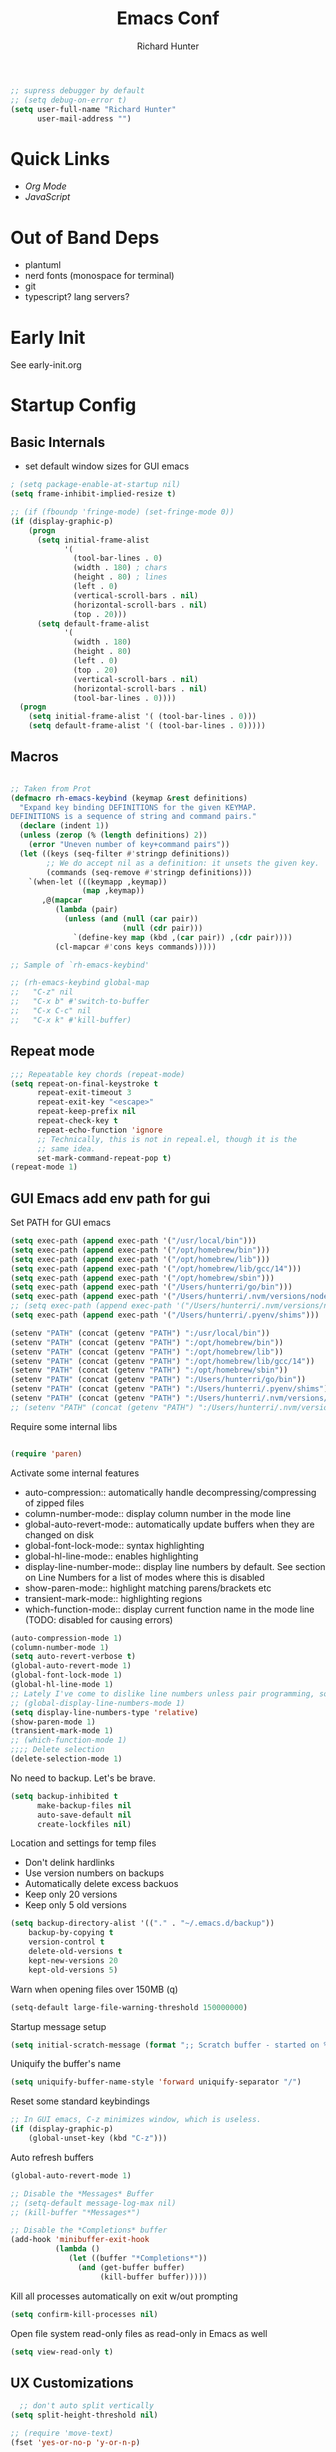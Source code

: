 #+TITLE: Emacs Conf
#+AUTHOR: Richard Hunter

:PROPERTIES:
:VISIBILITY: children
:END:

#+begin_src emacs-lisp :tangle lisp/common.el
  ;; supress debugger by default
  ;; (setq debug-on-error t)
  (setq user-full-name "Richard Hunter"
        user-mail-address "")
#+end_src

* Quick Links
- [[Org Mode][Org Mode]] 
- [[JavaScript][JavaScript]] 

* Out of Band Deps
- plantuml
- nerd fonts (monospace for terminal)
- git
- typescript? lang servers?

* Early Init
See early-init.org

* Startup Config
** Basic Internals

- set default window sizes for GUI emacs
#+begin_src emacs-lisp :tangle lisp/common.el
  ; (setq package-enable-at-startup nil)
  (setq frame-inhibit-implied-resize t)

  ;; (if (fboundp 'fringe-mode) (set-fringe-mode 0))
  (if (display-graphic-p)
      (progn
        (setq initial-frame-alist
              '(
                (tool-bar-lines . 0)
                (width . 180) ; chars
                (height . 80) ; lines
                (left . 0)
                (vertical-scroll-bars . nil)
                (horizontal-scroll-bars . nil)
                (top . 20)))
        (setq default-frame-alist
              '(
                (width . 180)
                (height . 80)
                (left . 0)
                (top . 20)
                (vertical-scroll-bars . nil)
                (horizontal-scroll-bars . nil)
                (tool-bar-lines . 0))))
    (progn
      (setq initial-frame-alist '( (tool-bar-lines . 0)))
      (setq default-frame-alist '( (tool-bar-lines . 0)))))
#+end_src

** Macros
#+begin_src emacs-lisp :tangle lisp/common.el

  ;; Taken from Prot
  (defmacro rh-emacs-keybind (keymap &rest definitions)
    "Expand key binding DEFINITIONS for the given KEYMAP.
  DEFINITIONS is a sequence of string and command pairs."
    (declare (indent 1))
    (unless (zerop (% (length definitions) 2))
      (error "Uneven number of key+command pairs"))
    (let ((keys (seq-filter #'stringp definitions))
          ;; We do accept nil as a definition: it unsets the given key.
          (commands (seq-remove #'stringp definitions)))
      `(when-let (((keymapp ,keymap))
                  (map ,keymap))
         ,@(mapcar
            (lambda (pair)
              (unless (and (null (car pair))
                           (null (cdr pair)))
                `(define-key map (kbd ,(car pair)) ,(cdr pair))))
            (cl-mapcar #'cons keys commands)))))

  ;; Sample of `rh-emacs-keybind'

  ;; (rh-emacs-keybind global-map
  ;;   "C-z" nil
  ;;   "C-x b" #'switch-to-buffer
  ;;   "C-x C-c" nil
  ;;   "C-x k" #'kill-buffer)

#+end_src

** Repeat mode
#+begin_src emacs-lisp :tangle lisp/common.el
  ;;; Repeatable key chords (repeat-mode)
  (setq repeat-on-final-keystroke t
        repeat-exit-timeout 3
        repeat-exit-key "<escape>"
        repeat-keep-prefix nil
        repeat-check-key t
        repeat-echo-function 'ignore
        ;; Technically, this is not in repeal.el, though it is the
        ;; same idea.
        set-mark-command-repeat-pop t)
  (repeat-mode 1)
#+end_src

** GUI Emacs add env path for gui
Set PATH for GUI emacs
#+begin_src emacs-lisp :tangle lisp/common.el
  (setq exec-path (append exec-path '("/usr/local/bin")))
  (setq exec-path (append exec-path '("/opt/homebrew/bin")))
  (setq exec-path (append exec-path '("/opt/homebrew/lib")))
  (setq exec-path (append exec-path '("/opt/homebrew/lib/gcc/14")))
  (setq exec-path (append exec-path '("/opt/homebrew/sbin")))
  (setq exec-path (append exec-path '("/Users/hunterri/go/bin")))
  (setq exec-path (append exec-path '("/Users/hunterri/.nvm/versions/node/v20.15.0/bin")))
  ;; (setq exec-path (append exec-path '("/Users/hunterri/.nvm/versions/node/v18.19.0/bin")))
  (setq exec-path (append exec-path '("/Users/hunterri/.pyenv/shims")))

  (setenv "PATH" (concat (getenv "PATH") ":/usr/local/bin"))
  (setenv "PATH" (concat (getenv "PATH") ":/opt/homebrew/bin"))
  (setenv "PATH" (concat (getenv "PATH") ":/opt/homebrew/lib"))
  (setenv "PATH" (concat (getenv "PATH") ":/opt/homebrew/lib/gcc/14"))
  (setenv "PATH" (concat (getenv "PATH") ":/opt/homebrew/sbin"))
  (setenv "PATH" (concat (getenv "PATH") ":/Users/hunterri/go/bin"))
  (setenv "PATH" (concat (getenv "PATH") ":/Users/hunterri/.pyenv/shims"))
  (setenv "PATH" (concat (getenv "PATH") ":/Users/hunterri/.nvm/versions/node/v20.15.0/bin"))
  ;; (setenv "PATH" (concat (getenv "PATH") ":/Users/hunterri/.nvm/versions/node/v18.19.0/bin"))
#+end_src

Require some internal libs
#+begin_src emacs-lisp :tangle lisp/common.el

  (require 'paren)

#+end_src

Activate some internal features
- auto-compression:: automatically handle decompressing/compressing of zipped files
- column-number-mode:: display column number in the mode line
- global-auto-revert-mode:: automatically update buffers when they are changed on disk
- global-font-lock-mode:: syntax highlighting
- global-hl-line-mode:: enables highlighting
- display-line-number-mode:: display line numbers by default. See section on Line Numbers for a list of modes where this is disabled
- show-paren-mode:: highlight matching parens/brackets etc
- transient-mark-mode:: highlighting regions
- which-function-mode:: display current function name in the mode line (TODO: disabled for causing errors)

#+begin_src emacs-lisp :tangle lisp/common.el
  (auto-compression-mode 1)
  (column-number-mode 1)
  (setq auto-revert-verbose t)
  (global-auto-revert-mode 1)
  (global-font-lock-mode 1)
  (global-hl-line-mode 1)
  ;; Lately I've come to dislike line numbers unless pair programming, so leave off
  ;; (global-display-line-numbers-mode 1)
  (setq display-line-numbers-type 'relative)
  (show-paren-mode 1)
  (transient-mark-mode 1)
  ;; (which-function-mode 1)
  ;;;; Delete selection
  (delete-selection-mode 1)
#+end_src

No need to backup. Let's be brave.

#+begin_src emacs-lisp :tangle lisp/common.el
  (setq backup-inhibited t
        make-backup-files nil
        auto-save-default nil
        create-lockfiles nil)
#+end_src


Location and settings for temp files
- Don't delink hardlinks
- Use version numbers on backups
- Automatically delete excess backuos
- Keep only 20 versions
- Keep only 5 old versions

#+begin_src emacs-lisp :tangle lisp/common.el
  (setq backup-directory-alist '(("." . "~/.emacs.d/backup"))
      backup-by-copying t
      version-control t
      delete-old-versions t
      kept-new-versions 20
      kept-old-versions 5)
#+end_src

Warn when opening files over 150MB
(q)
#+begin_src emacs-lisp :tangle lisp/common.el
  (setq-default large-file-warning-threshold 150000000)
#+end_src

Startup message setup

#+begin_src emacs-lisp :tangle lisp/common.el
(setq initial-scratch-message (format ";; Scratch buffer - started on %s\n\n" (current-time-string)))

#+end_src

Uniquify the buffer's name
#+begin_src emacs-lisp :tangle lisp/common.el
(setq uniquify-buffer-name-style 'forward uniquify-separator "/")
#+end_src

Reset some standard keybindings
#+begin_src emacs-lisp :tangle lisp/common.el
    ;; In GUI emacs, C-z minimizes window, which is useless.
    (if (display-graphic-p)
        (global-unset-key (kbd "C-z")))
#+end_src

Auto refresh buffers
#+begin_src emacs-lisp :tangle lisp/common.el
  (global-auto-revert-mode 1)
#+end_src

#+begin_src emacs-lisp :tangle lisp/common.el
  ;; Disable the *Messages* Buffer
  ;; (setq-default message-log-max nil)
  ;; (kill-buffer "*Messages*")

  ;; Disable the *Completions* buffer
  (add-hook 'minibuffer-exit-hook
            (lambda ()
               (let ((buffer "*Completions*"))
                 (and (get-buffer buffer)
                      (kill-buffer buffer)))))
#+end_src

Kill all processes automatically on exit w/out prompting
#+begin_src emacs-lisp :tangle lisp/common.el
  (setq confirm-kill-processes nil)
#+end_src

Open file system read-only files as read-only in Emacs as well
#+begin_src emacs-lisp :tangle lisp/common.el
  (setq view-read-only t)
#+end_src

** UX Customizations
#+begin_src emacs-lisp :tangle lisp/common.el
    ;; don't auto split vertically
  (setq split-height-threshold nil)

  ;; (require 'move-text)
  (fset 'yes-or-no-p 'y-or-n-p)

  ;; replace line wrap char with whitespace
  (set-display-table-slot standard-display-table 'wrap ?\ )

  ;; Disable tab characters in indentation
  (setq-default indent-tabs-mode nil)

  ;; Remove extra check for killing processes
  (setq confirm-kill-processes nil)

  ;; Don't ring the bell
  (setq ring-bell-function 'ignore)

  ;; default font
  (set-frame-font "Menlo 14" nil t)

  ;; scale text in smallerl steps
  ;; (setq text-scale-mode-step 1.1)

  ;; set face size of minibuffer
  (add-hook 'minibuffer-setup-hook 'my-minibuffer-setup)
  (defun my-minibuffer-setup ()
    (set (make-local-variable 'face-remapping-alist)
         '((default :height 1.3))))
#+end_src

* Package System Setup
** Setup the package manager

*** Configure =use-package=

#+begin_src emacs-lisp :tangle lisp/packages.el

    ;; Configure `use-package' prior to loading it.
    (eval-and-compile
      (setq use-package-always-ensure nil)
      ;;(setq use-package-always-defer nil)
      (setq use-package-always-demand nil)
      ;; Toggle to view errors with use-package
      (setq use-package-expand-minimally t)
      ;; (setq use-package-enable-imenu-support t)
      (setq use-package-compute-statistics nil)
      ;; The following is VERY IMPORTANT.  Write hooks using their real name
      ;; instead of a shorter version: after-init ==> `after-init-hook'.
      (setq use-package-hook-name-suffix nil))


  ;; Uncomment this to get a reading on packages that get loaded at startup
  (setq use-package-verbose t)
#+end_src


#+begin_src emacs-lisp :tangle lisp/packages.el

  (add-to-list 'load-path "~/.emacs.d/straight/build")

#+end_src

* Appearance & UI
** Mouse & Scroll Preferences
Enable smooth scroll and scroll window under mouse

#+begin_src emacs-lisp :tangle lisp/common.el
  (setq hscroll-step 1)
  (setq scroll-conservatively 1000)
  (setq mouse-wheel-follow-mouse 't)
  (setq use-dialog-box t)               ; only for mouse events
  (setq use-file-dialog nil)

  ;; smooth scroll (requires emacs 29)
  ;; still cant tell if it makes me dizzy...
  (setq pixel-scroll-precision-mode t)
#+end_src

** Extended Display Preferences
- Set default size of the window frame on load
- Padding between buffer and line number
#+begin_src emacs-lisp :tangle lisp/common.el
; (setq initial-frame-alist '((top . 20) (left . 300) (width . 180) (height . 70)))
(setq linum-format "%d ")
#+end_src

** OSX Specific Settings
Improve appearance of title bar on osx GUI emacs, white on black
#+begin_src emacs-lisp :tangle lisp/common.el
  (add-to-list 'initial-frame-alist '(ns-transparent-titlebar . t))
  (add-to-list 'initial-frame-alist '(ns-appearance . dark))
  (add-to-list 'default-frame-alist '(ns-transparent-titlebar . t))
  (add-to-list 'default-frame-alist '(ns-appearance . dark))
#+end_src

** Cursory
Lightweight package for easily creating cursor presets
#+begin_src emacs-lisp :tangle lisp/packages.el
   (use-package cursory)
   (setq cursory-presets
          '((bar
             :cursor-type (bar . 2)
             :cursor-in-non-selected-windows hollow
             :blink-cursor-blinks 10
             :blink-cursor-interval 0.5
             :blink-cursor-delay 0.2)
            (box
             :cursor-type box
             :cursor-in-non-selected-windows hollow
             :blink-cursor-blinks 10
             :blink-cursor-interval 0.5
             :blink-cursor-delay 0.2)
            (underscore
             :cursor-type (hbar . 3)
             :cursor-in-non-selected-windows hollow
             :blink-cursor-blinks 50
             :blink-cursor-interval 0.2
             :blink-cursor-delay 0.2)))
  (setq cursory-latest-state-file (locate-user-emacs-file "cursory-latest-state"))
  ;; Set last preset or fall back to desired style from `cursory-presets'.
  (cursory-set-preset (or (cursory-restore-latest-preset) 'bar))
  ;; The other side of `cursory-restore-latest-preset'.
  (add-hook 'kill-emacs-hook #'cursory-store-latest-preset)
  ;; We have to use the "point" mnemonic, because C-c c is often the
  ;; suggested binding for `org-capture'.
  (define-key global-map (kbd "C-c p") #'cursory-set-preset)
#+end_src


** Popper.el
Cool thing that helps with window management

#+begin_src emacs-lisp :tangle lisp/packages.el
  (use-package popper
  :ensure t ; or :straight t
  :bind (("C-`"   . popper-toggle)
         ("M-`"   . popper-cycle)
         ("C-M-`" . popper-toggle-type))
  :init
  (setq popper-reference-buffers
        '("\\*Messages\\*"
          "Output\\*$"
          "\\*Async Shell Command\\*"
          help-mode
          compilation-mode))
  (popper-mode +1)
  (popper-echo-mode +1))
#+end_src

** Themes

Configure =modus-vivendi= theme and other themes. 
Manual and configuration details can be found [[https://protesilaos.com/modus-themes][here]].
#+begin_src emacs-lisp :tangle lisp/packages.el
  (use-package modus-themes
    :init
    (setq modus-themes-slanted-constructs t
          modus-themes-bold-constructs nil
          modus-themes-subtle-line-numbers t
          modus-themes-fringes 'subtle
          modus-themes-completions (quote ((matches . (background intense))
                  (selection . (accented intense))
                  (popup . (accented))))
          modus-themes-mode-line '(padding accented 3d)
          ;; modus-themes-syntax '(green-strings yellow-comments faint alt-syntax)
          ;; modus-themes-region (quote (bg-only no-extend))
          ;; modus-themes-vivendi-color-overrides
          ;;   '((bg-main . "#1d2021")
          ;;    (fg-main . "#c2c2c2"))
          modus-themes-org-agenda
          '((header-block . (variable-pitch scale-title))
            (header-date . (grayscale workaholic bold-today))
            (scheduled . uniform))
          )
    ;; escape hatch to modus themes from any other weak ass theme, f6 to toggle
    :bind ("<f6>" . modus-themes-toggle))
#+end_src

I like =doom-themes= also...
#+begin_src emacs-lisp :tangle lisp/packages.el
    (use-package doom-themes
      :demand t)
#+end_src

Humanoid themes
#+begin_src emacs-lisp :tangle lisp/packages.el
  (use-package humanoid-themes)
#+end_src

EF Themes
#+begin_src emacs-lisp :tangle lisp/packages.el
  (use-package ef-themes)
#+end_src

Declare all themes as safe
#+begin_src emacs-lisp :tangle lisp/packages.el
  (setq custom-safe-themes t)
#+end_src


** Default Theme
Set the default theme here:
#+begin_src emacs-lisp :tangle lisp/packages.el
  (load-theme 'doom-xcode t)
  ;;(ef-theme-select 'ef-night)
#+end_src

** Tab Bar
Don't show the buttons on tabs
#+begin_src emacs-lisp :tangle lisp/common.el
  (setq tab-bar-close-button-show nil)
  (setq tab-bar-new-button-show nil)
#+end_src

Customize Tab Bar face
#+begin_src emacs-lisp :tangle lisp/hooks.el
  (set-face-attribute 'tab-bar-tab nil :overline "dark cyan" :box nil)
#+end_src


** Modeline
- TODO: customize modeline, see below (however, liking =doom-modeline=)
- [[https://occasionallycogent.com/custom_emacs_modeline/index.html][Customizing Modeline]]

  =doom-modeline= is a very sensible default modeline, so sticking with it for a while
#+begin_src emacs-lisp :tangle lisp/packages.el
  (use-package doom-modeline
  :config (doom-modeline-mode))
#+end_src

=doom-modeline= requires =nerd-fonts=
#+begin_src emacs-lisp :tangle lisp/packages.el
  (straight-use-package '(nerd-fonts :type git :host github :repo "twlz0ne/nerd-fonts.el"))
#+end_src



** Buffer Display
- an =alist= is just a "list of lists" in elisp
- each element in the list takes the form:

#+begin_src 
     ( BUFFER-MATCHER
       LIST-OF-DISPLAY-FUNCTIONS
       PARAMETERS)
#+end_src

See [[https://protesilaos.com/codelog/2024-02-08-emacs-window-rules-display-buffer-alist/][this video]] for a nice tutorial on setting this variable.

#+begin_src emacs-lisp :tangle lisp/common.el
  (setq display-buffer-alist
      '(
        ;; no window
        ("\\`\\*Async Shell Command\\*\\'"
         (display-buffer-no-window))

        ("\\`\\*\\(Warnings\\|Compile-Log\\|Org Links\\)\\*\\'"
         (display-buffer-no-window)
         (allow-no-window . t))

        ("\\*vterm\\*"
         (display-buffer-reuse-mode-window)
         (dedicated . t))

        ("\\*Org \\(Select\\|Note\\)\\*" ; the `org-capture' key selection and `org-add-log-note'
           (display-buffer-in-side-window)
           (dedicated . t)
           (side . bottom)
           (slot . 0)
           (window-parameters . ((mode-line-format . none))))

        ;; bottom buffer (NOT side window)
        ((or . ((derived-mode . flymake-diagnostics-buffer-mode)
                (derived-mode . flymake-project-diagnostics-mode)
                (derived-mode . messages-buffer-mode)
                (derived-mode . backtrace-mode)))
         (display-buffer-reuse-mode-window display-buffer-at-bottom)
         (window-height . 0.3)
         (dedicated . t)
         (preserve-size . (t . t)))

        ("\\*Occur\\*"
         ;; list of display functions
         (display-buffer-reuse-mode-window
          display-buffer-below-selected)
         ;; Parameters
         (window-height . fit-window-to-buffer)
         (dedicated . t)
         )

        ))
#+end_src

* Custom Utility Functions
Here we add custom utility functions

#+begin_src emacs-lisp :tangle lisp/common.el
  ;; Remove tabs
  (defun untabify-buffer ()
    (interactive)
    (untabify (point-min) (point-max)))

  ;; Indent a region
  (defun indent-buffer ()
    (interactive)
    (indent-region (point-min) (point-max)))

  (defun cleanup-buffer ()
    "Perform a bunch of operations on the whitespace content of a buffer.
    Including indent-buffer, which should not be called automatically on save."
    (interactive)
    (untabify-buffer)
    (delete-trailing-whitespace)
    (indent-buffer))

  (defun func/open-package-installer ()
    (interactive)
    (package-refresh-contents)
    (package-list-packages))
#+end_src

* Custom Keybindings
** Configuration
- Make ESC quit prompts
- set modifier keys for Apple keyboard, for emacs in OS X
#+begin_src emacs-lisp :tangle lisp/keybindings.el

(global-set-key (kbd "<escape>") 'keyboard-escape-quit)

(setq mac-command-modifier 'super) ; make cmd key do super
(setq ns-function-modifier 'hyper)  ; make Fn key do Hyper
#+end_src

** Function Key Bindings

#+begin_src emacs-lisp :tangle lisp/keybindings.el
  ;; [F1] -- Go to a specific line number in the current buffer (file)
  (global-set-key [f1] 'goto-line)

  ;; [F2] -- Comment out a Marked (highlighted) region of text
  (global-set-key [f2] 'comment-region)

  ;; [F3] -- Comment out a Marked (highlighted) region of text
  (global-set-key [f3] 'uncomment-region)

  ;; [F4] -- Cleanup all trailing whitespace
  (global-set-key [f4] 'whitespace-cleanup)

  ;; [F5] -- Switch to next buffer (file), burying current
  (global-set-key [f5] 'bury-buffer)

  ;; [F8] -- Toggle Treemacs
  (global-set-key [f8] 'treemacs)

  ;; [F12] -- Toggle Breakpoint
  ;; (global-set-key [f12] 'dap-breakpoint-toggle)
#+end_src

** Marking Regions and Navigating
#+begin_src emacs-lisp :tangle lisp/keybindings.el
  ;; [Ctrl+c -> TAB] -- Mark the entire file
  ;; Hint: Useful for auto-formatting the entire file by pressing (Ctrl+c -> TAB -> TAB)
  (global-set-key (kbd "C-c TAB") 'mark-whole-buffer)
  (global-set-key (kbd "<C-s-up>")     'buf-move-up)
  (global-set-key (kbd "<C-s-down>")   'buf-move-down)
  (global-set-key (kbd "<C-s-left>")   'buf-move-left)
  (global-set-key (kbd "<C-s-right>")  'buf-move-right)
  (global-set-key (kbd "M-n") (lambda() (interactive) (scroll-up 1)))
  (global-set-key (kbd "M-p") (lambda() (interactive) (scroll-down 1)))
#+end_src

** Additional Key Bindings

#+begin_src emacs-lisp :tangle lisp/keybindings.el
    ;; [Ctrl+c -> l -- Org store link]
    ;; [Ctrl+c -> a -- Org open agenda]
    (define-key global-map "\C-cl" 'org-store-link)
    (define-key global-map "\C-ca" 'org-agenda)
      (global-set-key "\C-cc" 'org-capture)
    (global-set-key "\C-cb" 'org-switchb)
    (setq org-log-done t)

    (global-set-key (kbd "C-c i") 'func/open-package-installer)

    ;; [Ctrl+c -> TAB] -- Mark the entire file
    ;; Hint: Useful for auto-formatting the entire file by pressing (Ctrl+c -> TAB -> TAB)
    (global-set-key (kbd "C-c TAB") 'mark-whole-buffer)

    ;; [Ctrl+x -> Ctrl+b -- Open iBuffer instead of buffers]
    (global-set-key (kbd "C-x C-b")  'ibuffer)

    ;; By default, killing a word backward will put it in the ring, I don't want this
    (defun backward-kill-word-noring (arg)
      (interactive "p")
      (let ((kr kill-ring))
        (backward-kill-word arg)
        (setq kill-ring (reverse kr))))

    (global-set-key (kbd "C-M-<backspace>") 'backward-kill-word-noring)

    ;; Special keys
    (customize-set-variable mac-right-option-modifier nil)
    (customize-set-variable mac-command-modifier 'super)
    (customize-set-variable ns-function-modifier 'hyper)

  (rh-emacs-keybind global-map
     "C-c C-z" nil
      "C-h h" nil
      "M-`" nil
      "M-z" #'zap-up-to-char ; NOT `zap-to-char'
      "C-h K" #'describe-keymap ; overrides `Info-goto-emacs-key-command-node'
      "M-o" #'delete-blank-lines   ; alias for C-x C-o
      "C-x k" #'kill-buffer)

    ;; Keybinds
    (global-set-key (kbd "s-W") 'delete-frame) ; ⌘-W = Close window
    (global-set-key (kbd "s-}") 'tab-bar-switch-to-next-tab) ; ⌘-} = Next tab
    (global-set-key (kbd "s-{") 'tab-bar-switch-to-prev-tab) ; ⌘-{ = Previous tab
    (global-set-key (kbd "s-t") 'tab-bar-new-tab) ;⌘-t = New tab
    (global-set-key (kbd "s-w") 'tab-bar-close-tab) ; ⌘-w = Close tab

    (unless (< emacs-major-version 28)
      (global-set-key (kbd "s-Z") 'undo-redo)) ; ⌘-Z = Redo
#+end_src

* Completions
** Orderless & Helm
Install and configure =orderless= a completetions framework helper. I use it in tandem with the built-in =icomplete=.
#+begin_src emacs-lisp :tangle lisp/packages.el
  (use-package orderless
    :init (icomplete-mode) ; optional but recommended!
    :custom (completion-styles '(orderless)))
    #+end_src


#+begin_src emacs-lisp :tangle lisp/packages.el
    (use-package helm)
#+end_src

* Magit
Set up =magit= and launch it with ~C-x g~
#+begin_src emacs-lisp :tangle lisp/packages.el
  (use-package magit)

  ;; Don't ask me to save unsaved buffers on every action
  (setq magit-save-repository-buffers nil)
#+end_src

#+begin_src emacs-lisp :tangle lisp/keybindings.el
  (global-set-key (kbd "C-x g") 'magit-status)
#+end_src

** Configure ediff
#+begin_src emacs-lisp :tangle lisp/common.el
  (custom-set-variables
   '(ediff-split-window-function (quote split-window-horizontally)))
#+end_src

* Multiple Cursors
https://github.com/magnars/multiple-cursors.el

#+begin_src emacs-lisp :tangle lisp/packages.el
  (use-package multiple-cursors
    :bind (("H-SPC" . set-rectangular-region-anchor)
           ("C-M-SPC" . set-rectangular-region-anchor)
           ("C->" . mc/mark-next-like-this)
           ("C-<" . mc/mark-previous-like-this)
           ("C-c C->" . mc/mark-all-like-this)
           ("C-c C-SPC" . mc/edit-lines)))
#+end_src

* Dired
** Configuration
Setup =dired= the way I like it.
#+begin_src emacs-lisp :tangle lisp/hooks.el
  (require 'dired-x) ;; enable extra features by default
  (setq insert-directory-program "gls" dired-use-ls-dired t)
  (use-package dired
    :straight nil
    :config
    (setq dired-dwim-target t)
    (setq dired-listing-switches
          "-GFhlva --group-directories-first --time-style=long-iso")
    :hook ((dired-mode-hook . dired-hide-details-mode)
           (dired-mode-hook . (lambda() (display-line-numbers-mode -1)))
           (dired-mode-hook . hl-line-mode)))
;;           (dired-mode-hook . treemacs-icons-dired))
#+end_src

Also auto refresh dired, but be quiet about it
#+begin_src emacs-lisp :tangle lisp/hooks.el
(setq global-auto-revert-non-file-buffers t)
(setq auto-revert-verbose nil)
#+end_src

#+begin_src emacs-lisp :tangle lisp/packages.el
  (if (display-graphic-p)
      (use-package nerd-icons-dired
        :hook
        (dired-mode-hook . nerd-icons-dired-mode)))
#+end_src


** Custom Functions

Use "F" to open all marked files in =dired=. Code lifted from [[https://stackoverflow.com/questions/1110118/in-emacs-dired-how-to-find-visit-multiple-files][here]].

#+begin_src emacs-lisp :tangle lisp/hooks.el
(eval-after-load "dired"
  '(progn
     (define-key dired-mode-map "F" 'my-dired-find-file)
     (defun my-dired-find-file (&optional arg)
       "Open each of the marked files, or the file under the point, or when prefix arg, the next N files "
       (interactive "P")
       (let* ((fn-list (dired-get-marked-files nil arg)))
         (mapc 'find-file fn-list)))))
#+end_src

* Debugging: ~dap-mode~
#+begin_src emacs-lisp :tangle lisp/hooks.el
  ;; (use-package dap-mode
  ;;   :custom
  ;;     (dap-auto-configure-features '(sessions locals expressions controls tooltip))
  ;;   :config
  ;;   )
  #+end_src
* Treemacs Add Ons
#+begin_src emacs-lisp :tangle lisp/packages.el
    (use-package treemacs-icons-dired)
#+end_src

* Projectile
#+begin_src emacs-lisp :tangle lisp/packages.el
(use-package projectile
  :diminish projectile-mode
  :config (projectile-mode)
  :custom ((projectile-completion-system 'ivy))
  :bind-keymap
  ("C-c p" . projectile-command-map)
  :init
  (when (file-directory-p "~/git")
    (setq projectile-project-search-path '("~/git")))
  (setq projectile-switch-project-action #'projectile-dired))
#+end_src

* Treesitter
See: https://github.com/renzmann/treesit-auto

#+begin_src emacs-lisp :tangle lisp/packages.el
  ;;(straight-use-package 'tree-sitter)
  ;;(straight-use-package 'tree-sitter-langs)
  (straight-use-package 'treesit-auto)
#+end_src

Language grammars that don't seem to auto install with treesit-auto

#+begin_src emacs-lisp :tangle lisp/packages.el
  (setq treesit-language-source-alist
   '((cmake "https://github.com/uyha/tree-sitter-cmake")
     (elisp "https://github.com/Wilfred/tree-sitter-elisp")
     (json "https://github.com/tree-sitter/tree-sitter-json")
     (make "https://github.com/alemuller/tree-sitter-make")
     (dockerfile "https://github.com/camdencheek/tree-sitter-dockerfile")
     (markdown "https://github.com/ikatyang/tree-sitter-markdown")))

  ;; install them please - keep commented out because it runs every time
  ;; (mapc #'treesit-install-language-grammar (mapcar #'car treesit-language-source-alist))
#+end_src

#+begin_src emacs-lisp :tangle lisp/hooks.el
    ;;(global-tree-sitter-mode)
    (use-package treesit-auto
      :custom
      (treesit-auto-install 'prompt)
      :config
      ;; prefer web-mode for html for now as it has better mixed syntax support
      (delete 'html treesit-auto-langs)
      ;; this adds the rest to the auto-mode-alist
      (treesit-auto-add-to-auto-mode-alist 'all)
      (global-treesit-auto-mode))

    ;; this fixes a problem where v0.20.4 of this grammar blows up with emacs
    ;;(defvar rh/tsx-treesit-auto-recipe
    ;;  (make-treesit-auto-recipe
    ;;   :lang 'tsx
    ;;   :ts-mode 'tsx-ts-mode
    ;;   :remap '(typescript-tsx-mode)
    ;;   :requires 'typescript
    ;;   :url "https://github.com/tree-sitter/tree-sitter-typescript"
    ;;   :revision "v0.20.3"
   ;;    :source-dir "tsx/src"
   ;;    :ext "\\.tsx\\'")
   ;;   "Recipe for libtree-sitter-tsx.dylib")
    ;;(add-to-list 'treesit-auto-recipe-list rh/tsx-treesit-auto-recipe)

  ;  (defvar rh/typescript-treesit-auto-recipe
  ;    (make-treesit-auto-recipe
  ;     :lang 'typescript
  ;     :ts-mode 'typescript-ts-mode
  ;     :remap 'typescript-mode
  ;     :requires 'tsx
  ;     :url "https://github.com/tree-sitter/tree-sitter-typescript"
  ;     :revision "v0.20.3"
  ;     :source-dir "typescript/src"
  ;     :ext "\\.ts\\'")
  ;    "Recipe for libtree-sitter-typescript.dylib")
    ;;(add-to-list 'treesit-auto-recipe-list rh/typescript-treesit-auto-recipe)
#+end_src

* LSP & Company
** Company
#+begin_src emacs-lisp :tangle lisp/packages.el

  (use-package company
    :custom
    (company-idle-delay 0.0)
    (company-tooltip-align-annotations t)
    (company-minimum-prefix-length 1))
#+end_src

** LSP
#+begin_src emacs-lisp :tangle lisp/packages.el
    (defun setup-lsp-mode ()
      (message "setting up lsp mode..."))

  ;; (defun setup-flycheck ())
      ;; (message "setting up flycheck mode...")
      ;; (lsp-diagnostics-flycheck-enable)
      ;; (flycheck-mode)
      ;; (setq-default flycheck-disabled-checkers '(lsp))
      ;; ;; tsserver returns markdown doc for eldoc
      ;; ;; which requires lsp-eldoc-render-all to be fully shown
      ;; (setq-local lsp-eldoc-render-all t)
      ;; (unless (derived-mode-p 'json-mode)
      ;;   (flycheck-add-next-checker 'javascript-eslint 'lsp))
      ;; ;; run flycheck on save and on opening a new line
      ;; (setq flycheck-check-syntax-automatically '(save new-line mode-enabled))
      ;;  ;; prefer eslint over all checkers if it can be enabled, do it
      ;; (unless (derived-mode-p 'json-mode)
      ;;   (flycheck-select-checker 'javascript-eslint))
      ;; (message "using eslint if available")
      ;; ((lambda () (if (flycheck-may-enable-checker 'javascript-eslint)
      ;;                 (message "eslint IS available, attempting to set checker")
      ;;              (flycheck-select-checker 'javascript-eslint)))))

  ;;

    (use-package lsp-mode
      :commands lsp
      :custom
      ;; DISABLED while debugging react prop completion
      ;;(lsp-enable-snippet nil)
      (lsp-enable-flycheck nil)
      :init (setq
             lsp-idle-delay 0.5
             read-process-output-max (* 1024 1024))
       :hook ((lsp-mode-hook . setup-lsp-mode)
             ;; run flycheck setup so that it gets initialized when first starting the server
             ;; this results in the setup being run twice when opening the first file in a ts/js project
             (lsp-after-initialize-hook . setup-flycheck)))

    (use-package lsp-ui :commands lsp-ui-mode)
    (use-package lsp-treemacs :commands lsp-treemacs-errors-list)
    (use-package helm-lsp :commands helm-lsp-workspace-symbol)
    (use-package helm-xref)
    (use-package yasnippet)
    (use-package avy)
    (use-package hydra)
    (use-package lsp-ivy :commands lsp-ivy-workspace-symbol)
    (use-package which-key :config (which-key-mode))
    (require 'helm-xref)
    (yas-global-mode)

#+end_src

#+begin_src emacs-lisp :tangle lisp/keybindings.el
(define-key global-map [remap find-file] #'helm-find-files)
(define-key global-map [remap execute-extended-command] #'helm-M-x)
(define-key global-map [remap switch-to-buffer] #'helm-mini)
#+end_src

**** LSP Booster Stuff
See: https://github.com/blahgeek/emacs-lsp-booster

*** LSP UI
[[https://github.com/emacs-lsp/lsp-ui][github]]

#+begin_src emacs-lisp :tangle lisp/modes.el
  ;; hide lsp ui code actions
  ;; (setq lsp-ui-sideline-show-code-actions nil)
#+end_src

* Additional Hooks
** Prog Mode
Set the =prog-mode= hook. =prog-mode= is a major mode provided by Emacs. Typically, it is not used directly, instead many programming-related major modes are derived from this mode. Any hooks defined here will be applied to all modes that derive from it, inluding =js-mode= and more.

#+begin_src emacs-lisp :tangle lisp/hooks.el
(defun hook-prog-mode ()
  "Hook for Prog mode."
  (local-set-key (kbd "C-c <right>") 'hs-show-block)
  (local-set-key (kbd "C-c <left>")  'hs-hide-block)
  (local-set-key (kbd "C-c <up>")    'hs-hide-all)
  (local-set-key (kbd "C-c <down>")  'hs-show-all)
  (hs-minor-mode t))

(add-hook 'prog-mode-hook #'hook-prog-mode)
#+end_src

** Text Mode
Set the =text-mode= hook. We increase the "padding" between line numbers with the linum-format variable.

#+begin_src emacs-lisp :tangle lisp/hooks.el
(defun hook-text-mode ()
  "Hook  for Text mode."
  ;; (linum-mode 1)
  (make-local-variable 'linum-format)
  (setq linum-format " %d "))

(add-hook 'text-mode-hook #'hook-text-mode)
#+end_src

** Ibuffer
I prefer Ibuffer to buffer window. Pretty colors and such. The keybinding =C-b= is overridden to open Ibuffer instead of vanilla buffer window.
#+begin_src emacs-lisp :tangle lisp/hooks.el
(use-package ibuffer
  :config
  (setq ibuffer-expert t)
  (setq ibuffer-display-summary nil)
  (setq ibuffer-use-other-window nil)
  (setq ibuffer-show-empty-filter-groups nil)
  (setq ibuffer-movement-cycle nil)
  (setq ibuffer-default-sorting-mode 'filename/process)
  (setq ibuffer-use-header-line t)
  (setq ibuffer-default-shrink-to-minimum-size nil)
  (setq ibuffer-formats
        '((mark modified read-only locked " "
                (name 30 30 :left :elide)
                " "
                (size 9 -1 :right)
                " "
                (mode 16 16 :left :elide)
                " " filename-and-process)
          (mark " "
                (name 16 -1)
                " " filename)))
  (setq ibuffer-saved-filter-groups nil)
  (setq ibuffer-old-time 48)
  :hook ((ibuffer-mode-hook . (lambda() (display-line-numbers-mode -1)))
  (ibuffer-mode-hook . auto-revert-mode)))


#+end_src

** Line numbers
Disable line numbers for the following modes regardless of global setting
#+begin_src emacs-lisp :tangle lisp/hooks.el
 (dolist (mode '(org-mode-hook
                 org-agenda-mode-hook
                 treemacs-mode-hook
                 term-mode-hook
                 eshell-mode-hook
                 shell-mode-hook
                 image-mode-hook
                 ;; helm-mode-hook
                 markdown-mode-hook))
   (add-hook mode (lambda() (display-line-numbers-mode -1))))
#+end_src

Opt in line numbers on these modes regardless of global setting
#+begin_src emacs-lisp :tangle lisp/hooks.el
  (dolist (mode '(dockerfile-mode-hook))(add-hook mode (lambda() (display-line-numbers-mode 1))))
#+end_src

** SmartParens
#+begin_src emacs-lisp :tangle lisp/hooks.el
  (use-package smartparens)
#+end_src

* Languages
** Code Formatting
*** Prettier
#+begin_src emacs-lisp :tangle lisp/packages.el
  (use-package prettier
    :defer)
#+end_src
 
** Emacs Lisp
#+begin_src emacs-lisp :tangle lisp/hooks.el
#+end_src

** HTML
#+begin_src emacs-lisp :tangle lisp/packages.el
  (use-package web-mode
  :mode
  (("\\.html\\'" . web-mode)
   ("\\.php\\'" . web-mode)))

  (setq web-mode-markup-indent-offset 2)
  (setq web-mode-css-indent-offset 2)
  (setq web-mode-code-indent-offset 2)
  (setq web-mode-enable-current-element-highlight t)
  (setq web-mode-enable-current-column-highlight t)
#+end_src

#+begin_src emacs-lisp :tangle lisp/hooks.el
  (defun setup-html-mode ()
    (interactive)
    (company-mode)
    (prettier-mode)
    (lsp))

  (add-hook 'web-mode-hook #'setup-html-mode)
#+end_src


** NodeJs
#+begin_src emacs-lisp :tangle lisp/packages.el
  (use-package add-node-modules-path)
  (setq add-node-modules-path-command "echo \"$(npm root)/.bin\"")
  ;;(use-package add-node-modules-path
  ;;  :custom
  ;;  (add-node-modules-path-command '("npm root"))) 

  ;;(use-package prettier-js)
#+end_src



** CSS

#+begin_src emacs-lisp :tangle lisp/hooks.el
  (defun setup-css-mode ()
    (interactive)
    (prettier-mode)
    (company-mode))

  (add-hook 'css-ts-mode-hook #'setup-css-mode)
#+end_src

** JavaScript

Testing out lsp-tailwindcss
#+begin_src emacs-lisp :tangle lisp/packages.el
;;  (straight-use-package
;;   '(lsp-tailwindcss :type git :host github :repo "merrickluo/lsp-tailwindcss"))
#+end_src

#+begin_src emacs-lisp :tangle lisp/packages.el
  ;;(straight-use-package
  ;; `(lsp-biome :type git :host github :repo "cxa/lsp-biome"))
#+end_src

#+begin_src emacs-lisp :tangle lisp/modes.el

  ;; Make it so all '.js' files auto load 'js-mode'
  (add-to-list 'auto-mode-alist '("\\.js\\'" . js-ts-mode))

  ;; Make it so all '.jsx' files auto load 'js-jsx-mode'
  (add-to-list 'auto-mode-alist '("\\.jsx\\'" . js-jsx-mode))

  ;; Make it so all '.html' files auto load html-mode'
  (add-to-list 'auto-mode-alist '("\\.html\\'" . web-mode))
  ;; (add-to-list 'auto-mode-alist '("\\.html\\'" . html-ts-mode))

  ;; Use 2 spaces when tabbing HTML elements
  (setq-default sgml-basic-offset 2)

  ;; Use 2 spaces when tabbing JS elements
  (setq-default js-indent-level 2)

  ;; Indent switch statements normally
  (setq js2-indent-switch-body t)
#+end_src

#+begin_src emacs-lisp :tangle lisp/hooks.el

  (defun setup-js-ts-mode ()
    ;; json-mode runs js-mode hooks so don't run
    (interactive)
    (unless (derived-mode-p 'json-ts-mode)
    (message "Setting up js/ts mode")
    (lsp)
    (require 'lsp-diagnostics)
    (add-node-modules-path)
    (prettier-mode)
    (smartparens-mode)
    (eldoc-mode +1)
    (setq lsp-disagnostics-provider :none)
    (setup-flycheck)))


  (add-hook 'js-ts-mode-hook #'setup-js-ts-mode)
  (add-hook 'js-jsx-mode-hook #'setup-js-ts-mode)
  (add-hook 'typescript-ts-mode-hook #'setup-js-ts-mode)
  (add-hook 'tsx-ts-mode-hook #'setup-js-ts-mode)
#+end_src

** TypeScript
#+begin_src emacs-lisp :tangle lisp/packages.el

  ;; (use-package typescript-mode)

  ;; tsx-mode
  ;; install deps
  ;;(use-package coverlay)
  ;;(use-package origami)
  ;;(straight-use-package '(css-in-js-mode :type git :host github :repo "orzechowskid/tree-sitter-css-in-js"))
  ;;(straight-use-package '(tsx-mode :type git :host github :repo "orzechowskid/tsx-mode.el"))

#+end_src


#+begin_src emacs-lisp :tangle lisp/modes.el
  ;; Make it so all '.ts' files auto load 'typescript-mode'
  (add-to-list 'auto-mode-alist '("\\.ts\\'" . typescript-ts-mode))

  ;; Make it so all '.tsx' files auto load 'typescript-mode'
  (add-to-list 'auto-mode-alist '("\\.tsx\\'" . tsx-ts-mode))

  ;; Use 2 spaces when tabbing TS elements
  (setq-default typescript-indent-level 2)
#+end_src

** Go
#+begin_src emacs-lisp :tangle lisp/packages.el
  (use-package go-mode)
#+end_src


#+begin_src emacs-lisp :tangle lisp/modes.el
  (add-to-list 'auto-mode-alist '("\\.go\\'" . go-ts-mode))
#+end_src


#+begin_src emacs-lisp :tangle lisp/hooks.el
  (defun setup-go-mode ()
    (message "Setting up go mode")
    (interactive)
    (lsp)
    (eldoc-mode +1)
    ;; set tab-width
    (lambda ()
      (setq-default) 
      (setq tab-width 2) 
      (setq standard-indent 2) 
      (setq indent-tabs-mode nil))
    ((lambda () (flycheck-select-checker 'go-gofmt)))
    (setq lsp-disagnostics-provider :none))


  (add-hook 'go-ts-mode-hook #'setup-go-mode)


  ;; Set up before-save hooks to format buffer and add/delete imports.
  ;; Make sure you don't have other gofmt/goimports hooks enabled.
  (defun lsp-go-install-save-hooks ()
     (add-hook 'before-save-hook #'lsp-format-buffer t t)
     (add-hook 'before-save-hook #'lsp-organize-imports t t))

  (add-hook 'go-ts-mode-hook #'lsp-go-install-save-hooks)

#+end_src

** Python
#+begin_src emacs-lisp :tangle lisp/packages.el
  (use-package python-mode
    :hook (python-ts-mode-hook . (lambda ()
                                   (pyenv-mode-set "3.11.6")
                                   (eglot-ensure)
                                   (company-mode))))

  (with-eval-after-load 'eglot
    (add-to-list 'eglot-server-programs
                 '(python-ts-mode . ("pyenv" "exec" "poetry" "run" "pyright-langserver" "--stdio"))))  

  (use-package pyenv-mode
    :hook (python-ts-mode-hook . pyenv-mode))

  (use-package poetry
    :ensure t)
#+end_src

#+begin_src emacs-lisp :tangle lisp/modes.el
  (add-to-list 'auto-mode-alist '("\\.py\\'" . python-ts-mode))
#+end_src

** Flycheck
[[https://www.flycheck.org/manual/latest/index.html][Flycheck Manual]]

#+begin_src emacs-lisp :tangle lisp/packages.el
  (use-package flycheck
    :defer)

  (defun rh/use-eslint-from-node-modules ()
    (let* ((root (locate-dominating-file
                  (or (buffer-file-name) default-directory)
                  "node_modules/eslint"))
           (eslint
            (and root
                 (expand-file-name "node_modules/.bin/eslint"
                                   root))))
      (when (and eslint (file-executable-p eslint))
        (setq-local flycheck-javascript-eslint-executable eslint))))

  (defun setup-flycheck ()
    (interactive)
    (message "setting up flycheck mode...")
    (setq-default flycheck-disabled-checkers '(lsp))
    (rh/use-eslint-from-node-modules)
    (lsp-diagnostics-flycheck-enable)
    (flycheck-select-checker 'javascript-eslint))
  ;; this guy will run a check for eslint every time flycheck runs
  ;;(add-hook 'flycheck-mode-hook #'my/use-eslint-from-node-modules)
#+end_src

** JSON
#+begin_src emacs-lisp :tangle lisp/packages.el
  (defun setup-json-mode ()
    (message "Setting up json mode")
    (interactive)
    (lsp)
    (require 'lsp-diagnostics)
    (add-node-modules-path)
    (prettier-mode)
    (eldoc-mode +1)
    (setq lsp-disagnostics-provider :none))

  ;;(use-package json-ts-mode)
  (add-hook 'json-ts-mode-hook #'setup-json-mode)
#+end_src

** YAML
#+begin_src emacs-lisp :tangle lisp/packages.el
  (use-package yaml-mode)
#+end_src

** Docker
#+begin_src emacs-lisp :tangle lisp/packages.el
  (use-package dockerfile-mode)
#+end_src

** JenkinsFile
#+begin_src emacs-lisp :tangle lisp/packages.el
  (use-package jenkinsfile-mode)
#+end_src

** Rego
#+begin_src emacs-lisp :tangle lisp/packages.el
  (use-package rego-mode)
#+end_src

** Markdown
Define a function =my-markdown-preview= for conveniently previewing markdown files in the GitHub style.

#+begin_src emacs-lisp :tangle lisp/hooks.el
  ;; this is not working
  ;;(add-hook 'markdown-mode-hook '((set-window-margins (get-buffer-window) 10 10)))
#+end_src

#+begin_src emacs-lisp :tangle lisp/hooks.el
    (setq markdown-preview-stylesheets (list "~/github-markdown.css"))

    (use-package markdown-mode
      :mode ("\\.md\\'" . gfm-mode)
      :commands (markdown-mode gfm-mode)
      :config (setq markdown-command "pandoc -t html5"))
      ;;(setq markdown-command "markdown"))

    (use-package simple-httpd
      :config
      (setq httpd-port 7070)
      (setq httpd-host (system-name)))

    (use-package impatient-mode
      :commands impatient-mode)

    (defun my-markdown-filter (buffer)
      (princ
       (with-temp-buffer
         (let ((tmp (buffer-name)))
           (set-buffer buffer)
           (set-buffer (markdown tmp))
           (format "<!DOCTYPE html><html><title>Markdown preview</title><link rel=\"stylesheet\" href = \"https://cdnjs.cloudflare.com/ajax/libs/github-markdown-css/5.1.0/github-markdown.min.css\"/>
    <body><article class=\"markdown-body\" style=\"box-sizing: border-box;min-width: 200px;max-width: 980px;margin: 0 auto;padding: 45px;\">%s</article></body></html>" (buffer-string))))
       (current-buffer)))


  (defun my-imp-visit-buffer ()
  "Visit the buffer in a browser."
  (interactive)
  (browse-url
  (format "http://localhost:%d/imp/live/%s/"
  httpd-port (url-hexify-string (buffer-name)))))


    (defun rh/markdown-preview ()
      "Preview markdown."
      (interactive)
      (unless (process-status "httpd")
        (httpd-start))
      (impatient-mode)
      (imp-set-user-filter 'my-markdown-filter)
      ;;(my-imp-visit-buffer))
      (imp-visit-buffer))
#+end_src



* GitHub Copilot
Install dependencies and package
#+begin_src emacs-lisp :tangle lisp/packages.el
  (use-package editorconfig)
  (use-package jsonrpc)
  (use-package copilot
    :defer t
    :straight (:host github :repo "copilot-emacs/copilot.el" :files ("*.el")))
#+end_src

Enable copilot when prog mode is on (disabled)
#+begin_src emacs-lisp :tangle lisp/hooks.el
  ;; (add-hook 'prog-mode-hook 'copilot-mode)
#+end_src

Use Enter for accepting completions
#+begin_src emacs-lisp :tangle lisp/keybindings.el
  ;; (define-key copilot-completion-map (kbd "M-s-p") 'copilot-accept-completion)
#+end_src

copilot chat
#+begin_src emacs-lisp :tangle lisp/packages.el
  (use-package copilot-chat
  :straight (:host github :repo "chep/copilot-chat.el" :files ("*.el"))
  :after (request))
#+end_src

* Org Mode
** Default Settings
- Follow links
- Associate all org files with org mode
- Activate =org-indent-mode= nicer indents
- Activate =visual-line-mode= for readability
#+begin_src emacs-lisp :tangle lisp/hooks.el
  (setq org-return-follows-link t)
  (add-to-list 'auto-mode-alist '("\\.org\\'" . org-mode))
  (add-hook 'org-mode-hook 'org-indent-mode)
  (add-hook 'org-mode-hook 'visual-line-mode)

  ;; Ellipsis styling
  (setq org-ellipsis "…")
  (set-face-attribute 'org-ellipsis nil :inherit 'default :box nil)
#+end_src

** Visual Settings
Set maximum indentation for description lists
#+begin_src emacs-lisp :tangle lisp/hooks.el
  (setq org-list-description-max-indent 5)
#+end_src

Hide emphasis markup (e.g. /.../ for italics, *...* for bold, etc.)
#+begin_src emacs-lisp :tangle lisp/hooks.el
  (setq org-hide-emphasis-markers t)
  (setq org-pretty-entities t)
#+end_src


#+begin_src emacs-lisp :tangle lisp/hooks.el
  (setq
   ;; Edit settings
   org-auto-align-tags nil
   org-tags-column 0
   org-catch-invisible-edits 'show-and-error
   org-special-ctrl-a/e t
   org-insert-heading-respect-content t)
#+end_src

Visual fill mode, visual fill column mode settings
#+begin_src emacs-lisp :tangle lisp/hooks.el
  ;; set up display of org mode docs
  (defun org-mode-visual-fill ()
    (setq visual-fill-column-width 160
          visual-fill-column-center-text t
          visual-fill-column-mode 1))

  (use-package visual-fill-column
    :defer t
    :hook (org-mode-hook . org-mode-visual-fill))
#+end_src

** Org-Capture
#+begin_src emacs-lisp :tangle lisp/hooks.el
  (setq org-directory "~/org")
  (setq org-default-notes-file "~/org/refile.org")

  (setq org-refile-targets '((org-agenda-files :maxlevel . 1)))

  (setq org-refile-use-outline-path 'file)
  (setq org-outline-path-complete-in-steps nil)
  (setq org-refile-allow-creating-parent-nodes 'confirm)

  ;; I use C-c c to start capture mode
  (global-set-key (kbd "C-c c") 'org-capture)

  ;; Capture templates for: TODO tasks, Notes, appointments, phone calls, meetings, and org-protocol
  (setq org-capture-templates
        (quote (("g" "General To-Do"
                 entry (file+headline "~/org/todos.org" "General Tasks")
                 "* TODO [#B] %?\n:Created: %T\n "
                 :empty-lines 0)
                ("j" "Work Log Entry"
                 entry (file+datetree "~/org/log.org")
                 "* %?"
                 :empty-lines 0)
                ("n" "Note"
                 entry (file+headline "~/org/notes.org" "Notes")
                 "** %?"
                 :empty-lines 0)
                ("q" "Question"
                 entry (file+headline "~/org/questions.org" "General Question")
                 "* QUESTION %?\n:Created: %T\n Answer: "
                 :empty-lines 0)
                ("c" "Code To-Do"
                 entry (file+headline "~/org/todos.org" "Code Related Tasks")
                 "* TODO [#B] %?\n;; :Created: %T\n%i\n%a\nProposed Solution: "
                 :empty-lines 0)
                ("m" "Meeting"
                 entry (file+datetree "~/org/meetings.org")
                 "* %? :meeting:%^g \n:Created: %T\n** Attendees\n*** \n** Notes\n** Action Items"
                 :tree-type week
                 :clock-in t
                 :clock-resume t
                 :empty-lines 0)
                ("t" "Ticket"
                 entry (file+headline "~/org/tickets.org" "Tickets")
                 "* TODO [#B] %? %^g\nCreated: %T\n** Jira Link: \n** Notes\n** Status\n - [ ] Research\n - [ ] PR\n - [ ] Verifying\n** Subtasks"
                 :empty-lines 0)
                ("p" "Sprint"
                 entry (file "~/org/sprints.org" )
                 "** Kraken Sprint %?\n:Created: %T\nSCHEDULED: %T\nDEADLINE: %T\n*** GOAL\n*** Notes\n*** Review\n*** Planning\n*** Retrospective "))))
#+end_src

** Tags
#+begin_src emacs-lisp :tangle lisp/hooks.el
  (setq org-tag-alist '(
                        ;; Ticket types
                        (:startgroup . nil)
                        ("@bug" . ?b)
                        ("@story" . ?u)
                        ("@spike" . ?j)
                        (:endgroup . nil)

                        ;; Ticket flags
                        ("@write_ticket" . ?w)

                        ;; Meeting types
                        (:startgroup . nil)
                        ("dsu" . ?d)
                        ("scrum" . ?g)
                        (:endgroup . nil)

                        ;; Code TODOs tags
                        (:startgroup . nil)
                        ("backend" . ?k)
                        ("ui" . ?f)
                        (:endgroup . nil)

                        ;; Special tags
                        ("CRITICAL" . ?y)
                        ("obstacle" . ?o)

                        ;; Meeting tags
                        ("HPE" . ?h)
                        ("LEAP" . ?z)
                        ("mark" . ?0)
                        ("kalki" . ?7)
                        ("cox" . ?9)
                        ("CDS" . ?l)
                        ("meeting" . ?m)

                        ;; Work Log Tags
                        ("accomplishment" . ?a)))
#+end_src

#+begin_src emacs-lisp :tangle lisp/hooks.el
(setq org-tag-faces
      '(
        ("planning"  . (:foreground "mediumPurple1" :weight bold))
        ("LEAP"      . (:foreground "royalblue1"    :weight bold))
        ("ui"        . (:foreground "forest green"  :weight bold))
        ("testing"   . (:foreground "sienna"        :weight bold))
        ("meeting"   . (:foreground "yellow1"       :weight bold))
        ("CRITICAL"  . (:foreground "red1"          :weight bold))
        ))
#+end_src

** Org Plot

See: https://thearjunmdas.github.io/entries/plot-graphs-in-emacs-org-mode/

=gnuplot= binary must be installed for these to work: https://formulae.brew.sh/formula/gnuplot

#+begin_src emacs-lisp :tangle lisp/packages.el
  (use-package gnuplot)
  (use-package gnuplot-mode)
#+end_src

** Org Agenda
#+begin_src emacs-lisp :tangle lisp/hooks.el
  ;; (setq org-agenda-files (quote ("~/org/notes.org"
  ;;                                "~/org/todos.org"
  ;;                                "~/org/dev-adv.org"
  ;;                                "~/org/log.org"
  ;;                                "~/org/leap.org"
  ;;                                "~/org/sprints.org"
  ;;                                "~/org/tickets.org"
  ;;                                "~/org/meetings.org")))

  (setq org-agenda-files '("~/org"))
  (setq org-agenda-sticky t)
  (setq org-agenda-inhibit-startup nil)
  (setq org-agenda-window-setup "other-tab")

  ;; Compact the block agenda view (disabled)
  (setq org-agenda-compact-blocks nil)
  (setq org-deadline-warning-days 10)

  ;; (setq org-agenda-custom-commands
  ;;       '(("W" "Weekly Review"
  ;;          ((agenda "" ((org-agenda-span 7)))
  ;;           (todo "GOAL"
  ;;                 ((org-agenda-overriding-header "Sprint Goals")))
  ;;           (todo "KAIZEN"
  ;;                 ((org-agenda-overriding-header "Kaizen")))
  ;;           (todo "TODO|IN PROGRESS"
  ;;                 ((org-agenda-overriding-header "My Todos")))
  ;;           (todo "TASK"
  ;;                 ((org-agenda-overriding-header "Team Tasks")))
  ;;           ))))
#+end_src


*** Custom Agenda Commands
#+begin_src emacs-lisp :tangle lisp/hooks.el
    ;; Agenda View "d"
    (defun air-org-skip-subtree-if-priority (priority)
      "Skip an agenda subtree if it has a priority of PRIORITY.

      PRIORITY may be one of the characters ?A, ?B, or ?C."
      (let ((subtree-end (save-excursion (org-end-of-subtree t)))
            (pri-value (* 1000 (- org-lowest-priority priority)))
            (pri-current (org-get-priority (thing-at-point 'line t))))
        (if (= pri-value pri-current)
            subtree-end
          nil)))

    (setq org-agenda-skip-deadline-if-done t)

    ;; Agenda View "d"
  (defun air-org-skip-subtree-if-priority (priority)
    "Skip an agenda subtree if it has a priority of PRIORITY.

    PRIORITY may be one of the characters ?A, ?B, or ?C."
    (let ((subtree-end (save-excursion (org-end-of-subtree t)))
          (pri-value (* 1000 (- org-lowest-priority priority)))
          (pri-current (org-get-priority (thing-at-point 'line t))))
      (if (= pri-value pri-current)
          subtree-end
        nil)))

  (setq org-agenda-skip-deadline-if-done t)

  (setq org-agenda-custom-commands
        '(
          ;; Daily Agenda & TODOs
          ("d" "Daily agenda and all TODOs"

           ;; Display items with priority A
           ((tags "PRIORITY=\"A\""
                  ((org-agenda-skip-function '(org-agenda-skip-entry-if 'todo 'done))
                   (org-agenda-overriding-header "High-priority Todos:")))

            ;; View 7 days in the calendar view
            ;; (agenda "" ((org-agenda-span 5)))

            ;; Display items with priority B (really it is view all items minus A & C)
            (todo "TODO"
                     ((org-agenda-skip-function '(or (air-org-skip-subtree-if-priority ?A)
                                                     (air-org-skip-subtree-if-priority ?C)
                                                     (org-agenda-skip-if nil '(scheduled deadline))))
                      (org-agenda-overriding-header "ALL normal priority tasks:")))

            ;; Display items with pirority C
            (tags "PRIORITY=\"C\""
                  ((org-agenda-skip-function '(org-agenda-skip-entry-if 'todo 'done))
                   (org-agenda-overriding-header "Low-priority Unfinished tasks:")))

            (todo "TASK|GAP"
                  ((org-agenda-skip-function '(org-agenda-skip-entry-if 'todo 'done))
                   (org-agenda-overriding-header "Tasks and Organizational Gaps:")))

            (todo "QUESTION"
                  ((org-agenda-skip-function '(org-agenda-skip-entry-if 'todo 'done))
                   (org-agenda-overriding-header "Questions needing Answers")))


            ) ;; end agenda sections



           ;; Don't compress things (change to suite your tastes)
           ((org-agenda-compact-blocks nil)))
          ))

#+end_src

** Todo states
#+begin_src emacs-lisp :tangle lisp/hooks.el

  (setq org-todo-keywords
        '((sequence "TODO(t)" "IN PROGRESS(i@/!)" "BLOCKED(b@)" "|" "DONE(d!)" "WONT-DO(w@/!)")
          (sequence "TASK(f)"  "GAP(p)" "|" "OBE(w@/!)" "DONE(d)")
          (sequence "KAIZEN(k)"  "|" "DONE(d)")
          (sequence "QUESTION(q)"  "|" "ANSWERED(a)")
          (sequence "GOAL(g)" "|" "DELIVERED(y!)")))

  (setq org-todo-keyword-faces
        '(("TODO" . (:foreground "DarkOrange1" :weight bold))
          ("IN PROGRESS" . (:foreground "sea green"))
          ("PLANNING" . (:foreground "DeepPink" :weight bold))
          ("BLOCKED" . (:foreground "Red" :weight bold))
          ("DONE" . (:foreground "light sea green"))
          ("TASK" . (:foreground "magenta"))
          ("QUESTION" . (:foreground "maroon2"))
          ("GAP" . (:foreground "IndianRed1"))))
#+end_src

** Visual settings

Define headline fonts, disabled for now...TODO [[https://zzamboni.org/post/beautifying-org-mode-in-emacs/]]
#+begin_src emacs-lisp :tangle lisp/hooks.el

  ;; (let* ((variable-tuple
  ;;          (cond ((x-list-fonts "Optima Regular")  '(:font "Optima Regular"))
  ;;                ((x-list-fonts "Lucida Grande")   '(:font "Lucida Grande"))
  ;;                ((x-list-fonts "Verdana")         '(:font "Verdana"))
  ;;                ((x-family-fonts "Sans Serif")    '(:family "Sans Serif"))
  ;;                (nil (warn "Cannot find a Sans Serif Font.  Install Source Sans Pro."))))
  ;;         (base-font-color     (face-foreground 'default nil 'default))
  ;;         (headline           `(face-foreground 'default nil 'default)))

  ;;    (custom-theme-set-faces
  ;;     'user
  ;;     `(org-level-8 ((t (,@headline ,@variable-tuple))))
  ;;     `(org-level-7 ((t (,@headline ,@variable-tuple))))
  ;;     `(org-level-6 ((t (,@headline ,@variable-tuple))))
  ;;     `(org-level-5 ((t (,@headline ,@variable-tuple))))
  ;;     `(org-level-4 ((t (,@headline ,@variable-tuple :height 1.03))))
  ;;     `(org-level-3 ((t (,@headline ,@variable-tuple :height 1.05))))
  ;;     `(org-level-2 ((t (,@headline ,@variable-tuple :height 1.07))))
  ;;     `(org-level-1 ((t (,@headline ,@variable-tuple :height 1.1))))
  ;;     `(org-document-title ((t (,@headline ,@variable-tuple :height 1.2 :underline nil))))))

  ;; '(variable-pitch ((t (:family "ETBembo" :height 180 :weight thin))))
  ;; '(fixed-pitch ((t ( :family "Fira Code Retina" :height 160)))))

  ;; (add-hook 'org-mode-hook 'variable-pitch-mode)
#+end_src

** Org Modern
#+begin_src emacs-lisp :tangle lisp/packages.el
    ;; (use-package org-bullets
    ;; ;  :after org
    ;; ;  :hook (org-mode . org-bullets-mode)
    ;;   :custom
    ;;   (org-bullets-bullet-list '("⁖" "◉" "○" "✸" "✿")))

  (use-package org-modern
    :straight (org-modern :type git :flavor melpa :host github :repo "minad/org-modern" :commit 63372bda43a9d0dd9940c1ec3c53f752b642ac41))
  (setq org-modern-star "replace")
  (with-eval-after-load 'org (global-org-modern-mode))
#+end_src

** Bootstrap Org
#+begin_src emacs-lisp :tangle lisp/hooks.el
  ;; (add-hook 'org-mode-hook)
#+end_src

** PlantUML
#+begin_src emacs-lisp :tangle lisp/hooks.el
   (use-package plantuml-mode)

   (setq plantuml-output-type "png")
   (setq org-plantuml-jar-path "~/plantuml.jar")
   (setq plantuml-jar-path "~/plantuml.jar")
   (setq plantuml-default-exec-mode 'jar)

   ;; Make it so all '.puml' files auto load 'plantuml-mode'
   (add-to-list 'auto-mode-alist '("\\.puml\\'" . plantuml-mode))
#+end_src

** Org Babel Language Support
#+begin_src emacs-lisp :tangle lisp/hooks.el
   ;; load language support
   (org-babel-do-load-languages
    'org-babel-load-languages
    '((emacs-lisp . t)
      (python . t)
      (shell . t)
      (js . t)
      (plantuml . t)
      ))
#+end_src

** Org Mode Custom Keybindings
macOS swallows certain keybindings in terminal mode. Redfining the most important ones to me here
#+begin_src emacs-lisp :tangle lisp/keybindings.el
(global-set-key (kbd "C-c y") 'org-insert-structure-template)
#+end_src


** Org JIRA
Install
#+begin_src emacs-lisp :tangle lisp/packages.el
  ;;(use-package org-jira)
#+end_src

Set the Org JIRA base URL and authenticate
#+begin_src emacs-lisp :tangle lisp/hooks.el
  ;; Uncomment next two lines to debug connection issues w/ JIRA
  ;;(setq request-log-level 'blather)
  ;;(setq request-message-level 'blather)

  ;;(setq jiralib-url "https://nimblejira.nimblestorage.com")

  ;; pull token from .authinfo
  ;;(setq jiralib-token
  ;;      (cons "Authorization"
  ;;            (concat "Bearer " (auth-source-pick-first-password
  ;;                :host "nimblejira.nimblestorage.com"))))
#+end_src

Custom JIRA Queries
#+begin_src emacs-lisp :tangle lisp/hooks.el
  ;;(setq org-jira-custom-jqls
  ;;  '(
  ;;    (:jql " assignee = currentUser() AND (status = \"To Do\" OR status = \"In Progress\") order by updated DESC "
  ;;          :limit 100
  ;;          :filename "my-open-issues")))
#+end_src

Define how tickets progress
#+begin_src emacs-lisp :tangle lisp/hooks.el
  ;(defconst org-jira-progress-issue-flow
  ;'(("To Do" . "In Progress"
  ;  ("In Progress" . "Done"))))
#+end_src

* Custom Interface Interactions
#+begin_src emacs-lisp :tangle lisp/common.el
  (defun rh-reload-emacs-init ()
    (interactive)
    (load-file "~/.emacs.d/init.el"))
#+end_src

* vTerm
- vTerm
- vterm-toggle: [[https://github.com/jixiuf/vterm-toggle]]
- multi-vterm: https://github.com/suonlight/multi-vterm
#+begin_src emacs-lisp :tangle lisp/packages.el
  (use-package vterm
    :straight (:post-build ((setq vterm-always-compile-module t)
                            (require 'vterm)))
    ;;:init ;;(setq
           ;;vterm-kill-buffer-on-exit t
           ;;vterm-max-scrollback 10000
           ;;vterm-min-window-width 40)
    :commands (vterm vterm-other-window))

  (use-package vterm-toggle
      :defer)
    ;; (use-package multi-vterm)
#+end_src

#+begin_src emacs-lisp :tangle lisp/keybindings.el
  (global-set-key (kbd "<f9>") 'vterm-toggle)
  (global-set-key (kbd "C-<f9>") 'vterm-toggle-cd)
#+end_src

* Experiments
Here are packages and things I'm experimenting with...

** Spacious Padding
#+begin_src emacs-lisp :tangle lisp/packages.el
  (use-package spacious-padding
    :if (display-graphic-p))
#+end_src

* Bootstrap
We create a bootstrap file to load all the lisp files that were generated by the code blocks above



#+begin_src emacs-lisp :tangle emacs.el
  (add-to-list 'load-path "~/.emacs.d/lisp")
  (load-library "common")
  (load-library "packages")
  (load-library "modes")
  (load-library "hooks")
  (load-library "keybindings")
#+end_src

* Finally
#+begin_quote
All we can do is try.
#+end_quote
